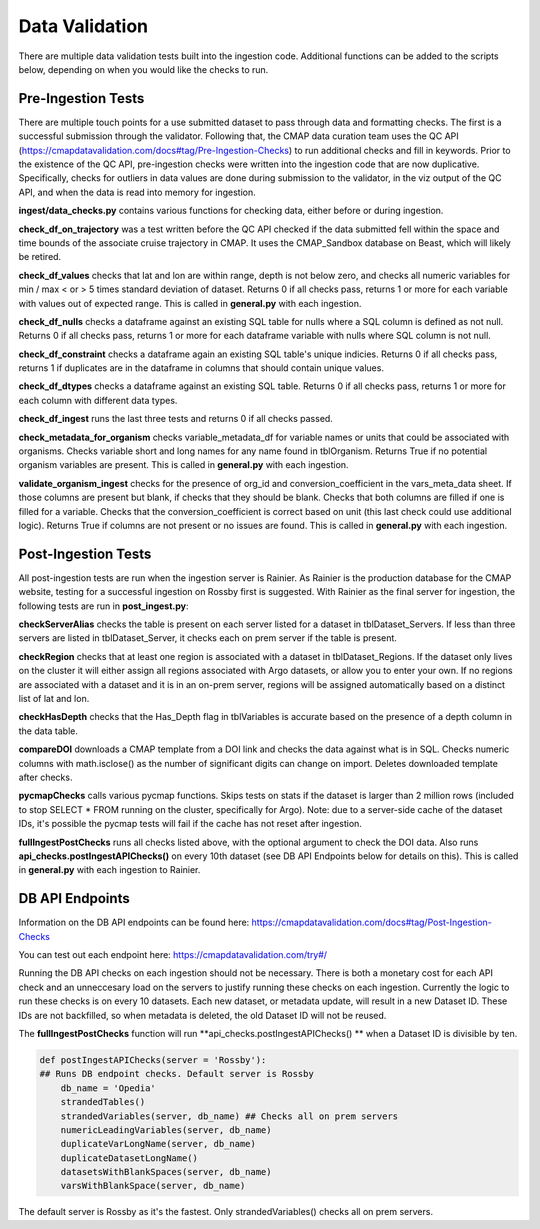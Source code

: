 Data Validation
========

There are multiple data validation tests built into the ingestion code. Additional functions can be added to the scripts below, depending on when you would like the checks to run.


Pre-Ingestion Tests
-----------------------

There are multiple touch points for a use submitted dataset to pass through data and formatting checks. The first is a successful submission through the validator. Following that, the CMAP data curation team uses the QC API (https://cmapdatavalidation.com/docs#tag/Pre-Ingestion-Checks) to run additional checks and fill in keywords. Prior to the existence of the QC API, pre-ingestion checks were written into the ingestion code that are now duplicative. Specifically, checks for outliers in data values are done during submission to the validator, in the viz output of the QC API, and when the data is read into memory for ingestion. 

**ingest/data_checks.py** contains various functions for checking data, either before or during ingestion.

**check_df_on_trajectory** was a test written before the QC API checked if the data submitted fell within the space and time bounds of the associate cruise trajectory in CMAP. It uses the CMAP_Sandbox database on Beast, which will likely be retired.

**check_df_values** checks that lat and lon are within range, depth is not below zero, and checks all numeric variables for min / max < or > 5 times standard deviation of dataset. Returns 0 if all checks pass, returns 1 or more for each variable with values out of expected range. This is called in **general.py** with each ingestion.

**check_df_nulls** checks a dataframe against an existing SQL table for nulls where a SQL column is defined as not null. Returns 0 if all checks pass, returns 1 or more for each dataframe variable with nulls where SQL column is not null.

**check_df_constraint** checks a dataframe again an existing SQL table's unique indicies. Returns 0 if all checks pass, returns 1 if duplicates are in the dataframe in columns that should contain unique values. 

**check_df_dtypes** checks a dataframe against an existing SQL table. Returns 0 if all checks pass, returns 1 or more for each column with different data types.

**check_df_ingest** runs the last three tests and returns 0 if all checks passed.

**check_metadata_for_organism** checks variable_metadata_df for variable names or units that could be associated with organisms. Checks variable short and long names for any name found in tblOrganism. Returns True if no potential organism variables are present. This is called in **general.py** with each ingestion.


**validate_organism_ingest** checks for the presence of org_id and conversion_coefficient in the vars_meta_data sheet. If those columns are present but blank, if checks that they should be blank. Checks that both columns are filled if one is filled for a variable. Checks that the conversion_coefficient is correct based on unit (this last check could use additional logic). Returns True if columns are not present or no issues are found. This is called in **general.py** with each ingestion.


Post-Ingestion Tests
-----------------------

All post-ingestion tests are run when the ingestion server is Rainier. As Rainier is the production database for the CMAP website, testing for a successful ingestion on Rossby first is suggested. With Rainier as the final server for ingestion, the following tests are run in **post_ingest.py**:

**checkServerAlias** checks the table is present on each server listed for a dataset in tblDataset_Servers. If less than three servers are listed in tblDataset_Server, it checks each on prem server if the table is present.  

**checkRegion** checks that at least one region is associated with a dataset in tblDataset_Regions. If the dataset only lives on the cluster it will either assign all regions associated with Argo datasets, or allow you to enter your own. If no regions are associated with a dataset and it is in an on-prem server, regions will be assigned automatically based on a distinct list of lat and lon. 

**checkHasDepth** checks that the Has_Depth flag in tblVariables is accurate based on the presence of a depth column in the data table. 

**compareDOI** downloads a CMAP template from a DOI link and checks the data against what is in SQL. Checks numeric columns with math.isclose() as the number of significant digits can change on import. Deletes downloaded template after checks.

**pycmapChecks** calls various pycmap functions. Skips tests on stats if the dataset is larger than 2 million rows (included to stop SELECT * FROM running on the cluster, specifically for Argo). Note: due to a server-side cache of the dataset IDs, it's possible the pycmap tests will fail if the cache has not reset after ingestion.

**fullIngestPostChecks** runs all checks listed above, with the optional argument to check the DOI data. Also runs **api_checks.postIngestAPIChecks()** on every 10th dataset (see DB API Endpoints below for details on this). This is called in **general.py** with each ingestion to Rainier.


DB API Endpoints
-----------------------

Information on the DB API endpoints can be found here: https://cmapdatavalidation.com/docs#tag/Post-Ingestion-Checks

You can test out each endpoint here: https://cmapdatavalidation.com/try#/

Running the DB API checks on each ingestion should not be necessary. There is both a monetary cost for each API check and an unneccesary load on the servers to justify running these checks on each ingestion. Currently the logic to run these checks is on every 10 datasets. Each new dataset, or metadata update, will result in a new Dataset ID. These IDs are not backfilled, so when metadata is deleted, the old Dataset ID will not be reused. 

The **fullIngestPostChecks** function will run **api_checks.postIngestAPIChecks()  ** when a Dataset ID is divisible by ten. 

.. code-block:: python

    def postIngestAPIChecks(server = 'Rossby'):
    ## Runs DB endpoint checks. Default server is Rossby
        db_name = 'Opedia'
        strandedTables()
        strandedVariables(server, db_name) ## Checks all on prem servers
        numericLeadingVariables(server, db_name)
        duplicateVarLongName(server, db_name)
        duplicateDatasetLongName()
        datasetsWithBlankSpaces(server, db_name)
        varsWithBlankSpace(server, db_name)

The default server is Rossby as it's the fastest. Only strandedVariables() checks all on prem servers.